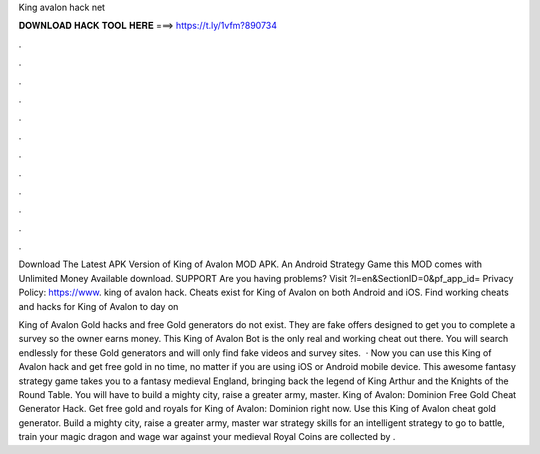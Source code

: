 King avalon hack net



𝐃𝐎𝐖𝐍𝐋𝐎𝐀𝐃 𝐇𝐀𝐂𝐊 𝐓𝐎𝐎𝐋 𝐇𝐄𝐑𝐄 ===> https://t.ly/1vfm?890734



.



.



.



.



.



.



.



.



.



.



.



.

Download The Latest APK Version of King of Avalon MOD APK. An Android Strategy Game this MOD comes with Unlimited Money Available download. SUPPORT Are you having problems? Visit ?l=en&SectionID=0&pf_app_id= Privacy Policy: https://www. king of avalon hack. Cheats exist for King of Avalon on both Android and iOS. Find working cheats and hacks for King of Avalon to day on 

King of Avalon Gold hacks and free Gold generators do not exist. They are fake offers designed to get you to complete a survey so the owner earns money. This King of Avalon Bot is the only real and working cheat out there. You will search endlessly for these Gold generators and will only find fake videos and survey sites.  · Now you can use this King of Avalon hack and get free gold in no time, no matter if you are using iOS or Android mobile device. This awesome fantasy strategy game takes you to a fantasy medieval England, bringing back the legend of King Arthur and the Knights of the Round Table. You will have to build a mighty city, raise a greater army, master. King of Avalon: Dominion Free Gold Cheat Generator Hack. Get free gold and royals for King of Avalon: Dominion right now. Use this King of Avalon cheat gold generator. Build a mighty city, raise a greater army, master war strategy skills for an intelligent strategy to go to battle, train your magic dragon and wage war against your medieval  Royal Coins are collected by .
